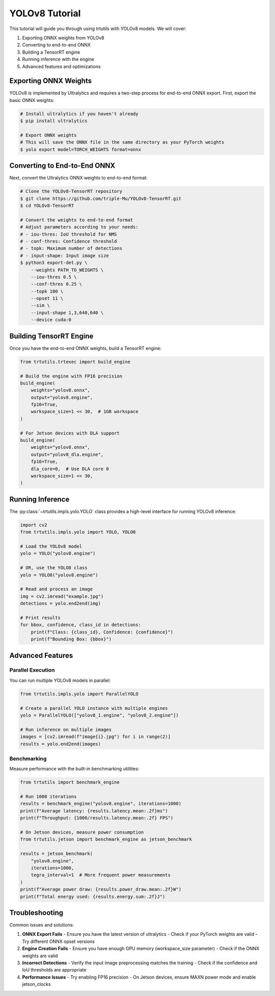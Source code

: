 .. _tutorials_yolo_v8:

YOLOv8 Tutorial
===============

This tutorial will guide you through using trtutils with YOLOv8 models.
We will cover:

1. Exporting ONNX weights from YOLOv8
2. Converting to end-to-end ONNX
3. Building a TensorRT engine
4. Running inference with the engine
5. Advanced features and optimizations

Exporting ONNX Weights
----------------------

YOLOv8 is implemented by Ultralytics and requires a two-step process for end-to-end ONNX export.
First, export the basic ONNX weights:

.. code-block:: bash

    # Install ultralytics if you haven't already
    $ pip install ultralytics
    
    # Export ONNX weights
    # This will save the ONNX file in the same directory as your PyTorch weights
    $ yolo export model=TORCH_WEIGHTS format=onnx

Converting to End-to-End ONNX
-----------------------------

Next, convert the Ultralytics ONNX weights to end-to-end format:

.. code-block:: bash

    # Clone the YOLOv8-TensorRT repository
    $ git clone https://github.com/triple-Mu/YOLOv8-TensorRT.git
    $ cd YOLOv8-TensorRT
    
    # Convert the weights to end-to-end format
    # Adjust parameters according to your needs:
    # - iou-thres: IoU threshold for NMS
    # - conf-thres: Confidence threshold
    # - topk: Maximum number of detections
    # - input-shape: Input image size
    $ python3 export-det.py \
        --weights PATH_TO_WEIGHTS \
        --iou-thres 0.5 \
        --conf-thres 0.25 \
        --topk 100 \
        --opset 11 \
        --sim \
        --input-shape 1,3,640,640 \
        --device cuda:0

Building TensorRT Engine
------------------------

Once you have the end-to-end ONNX weights, build a TensorRT engine:

.. code-block:: python

    from trtutils.trtexec import build_engine

    # Build the engine with FP16 precision
    build_engine(
        weights="yolov8.onnx",
        output="yolov8.engine",
        fp16=True,
        workspace_size=1 << 30,  # 1GB workspace
    )

    # For Jetson devices with DLA support
    build_engine(
        weights="yolov8.onnx",
        output="yolov8_dla.engine",
        fp16=True,
        dla_core=0,  # Use DLA core 0
        workspace_size=1 << 30,
    )

Running Inference
-----------------

The :py:class:`~trtutils.impls.yolo.YOLO` class provides a high-level interface
for running YOLOv8 inference:

.. code-block:: python

    import cv2
    from trtutils.impls.yolo import YOLO, YOLO8

    # Load the YOLOv8 model
    yolo = YOLO("yolov8.engine")

    # OR, use the YOLO8 class
    yolo = YOLO8("yolov8.engine")

    # Read and process an image
    img = cv2.imread("example.jpg")
    detections = yolo.end2end(img)

    # Print results
    for bbox, confidence, class_id in detections:
        print(f"Class: {class_id}, Confidence: {confidence}")
        print(f"Bounding Box: {bbox}")

Advanced Features
-----------------

Parallel Execution
^^^^^^^^^^^^^^^^^^

You can run multiple YOLOv8 models in parallel:

.. code-block:: python

    from trtutils.impls.yolo import ParallelYOLO

    # Create a parallel YOLO instance with multiple engines
    yolo = ParallelYOLO(["yolov8_1.engine", "yolov8_2.engine"])

    # Run inference on multiple images
    images = [cv2.imread(f"image{i}.jpg") for i in range(2)]
    results = yolo.end2end(images)

Benchmarking
^^^^^^^^^^^^

Measure performance with the built-in benchmarking utilities:

.. code-block:: python

    from trtutils import benchmark_engine

    # Run 1000 iterations
    results = benchmark_engine("yolov8.engine", iterations=1000)
    print(f"Average latency: {results.latency.mean:.2f}ms")
    print(f"Throughput: {1000/results.latency.mean:.2f} FPS")

    # On Jetson devices, measure power consumption
    from trtutils.jetson import benchmark_engine as jetson_benchmark

    results = jetson_benchmark(
        "yolov8.engine",
        iterations=1000,
        tegra_interval=1  # More frequent power measurements
    )
    print(f"Average power draw: {results.power_draw.mean:.2f}W")
    print(f"Total energy used: {results.energy.sum:.2f}J")

Troubleshooting
---------------

Common issues and solutions:

1. **ONNX Export Fails**
   - Ensure you have the latest version of ultralytics
   - Check if your PyTorch weights are valid
   - Try different ONNX opset versions

2. **Engine Creation Fails**
   - Ensure you have enough GPU memory (workspace_size parameter)
   - Check if the ONNX weights are valid

3. **Incorrect Detections**
   - Verify the input image preprocessing matches the training
   - Check if the confidence and IoU thresholds are appropriate

4. **Performance Issues**
   - Try enabling FP16 precision
   - On Jetson devices, ensure MAXN power mode and enable jetson_clocks
